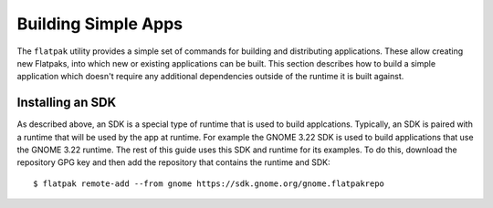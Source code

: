 Building Simple Apps
====================

The ``flatpak`` utility provides a simple set of commands for building and distributing applications. These allow creating new Flatpaks, into which new or existing applications can be built. This section describes how to build a simple application which doesn't require any additional dependencies outside of the runtime it is built against.

Installing an SDK
-----------------

As described above, an SDK is a special type of runtime that is used to build applcations. Typically, an SDK is paired with a runtime that will be used by the app at runtime. For example the GNOME 3.22 SDK is used to build applications that use the GNOME 3.22 runtime. The rest of this guide uses this SDK and runtime for its examples. To do this, download the repository GPG key and then add the repository that contains the runtime and SDK::
  
  $ flatpak remote-add --from gnome https://sdk.gnome.org/gnome.flatpakrepo
